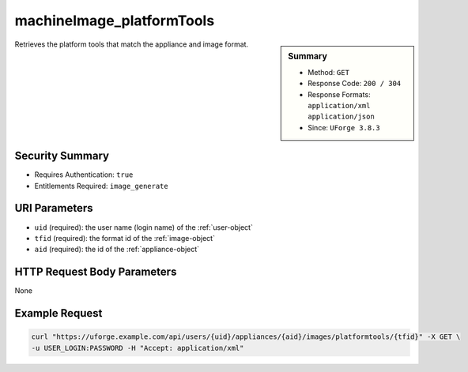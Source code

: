 .. Copyright 2018 FUJITSU LIMITED

.. _machineImage-platformTools:

machineImage_platformTools
--------------------------

.. function:: GET /users/{uid}/appliances/{aid}/images/platformtools/{tfid}

.. sidebar:: Summary

	* Method: ``GET``
	* Response Code: ``200 / 304``
	* Response Formats: ``application/xml`` ``application/json``
	* Since: ``UForge 3.8.3``

Retrieves the platform tools that match the appliance and image format.

Security Summary
~~~~~~~~~~~~~~~~

* Requires Authentication: ``true``
* Entitlements Required: ``image_generate``

URI Parameters
~~~~~~~~~~~~~~

* ``uid`` (required): the user name (login name) of the :ref:`user-object`
* ``tfid`` (required): the format id of the :ref:`image-object`
* ``aid`` (required): the id of the :ref:`appliance-object`

HTTP Request Body Parameters
~~~~~~~~~~~~~~~~~~~~~~~~~~~~

None

Example Request
~~~~~~~~~~~~~~~

.. code-block:: bash

	curl "https://uforge.example.com/api/users/{uid}/appliances/{aid}/images/platformtools/{tfid}" -X GET \
	-u USER_LOGIN:PASSWORD -H "Accept: application/xml"

.. seealso::

